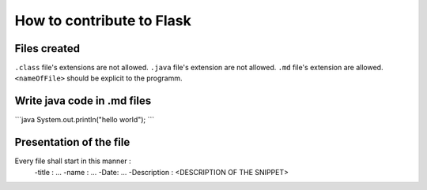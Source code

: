How to contribute to Flask
==========================

Files created
-------------
``.class`` file's extensions are not allowed.
``.java`` file's extension are not allowed.
``.md`` file's extension  are allowed.
``<nameOfFile>`` should be explicit to the programm.


Write java code in .md files
----------------------------

\`\`\`java
System.out.println("hello world");
\`\`\`

Presentation of the file
------------------------

Every file shall start in this manner :
    -title : ...
    -name : ...
    -Date: ...
    -Description : <DESCRIPTION OF THE SNIPPET>



